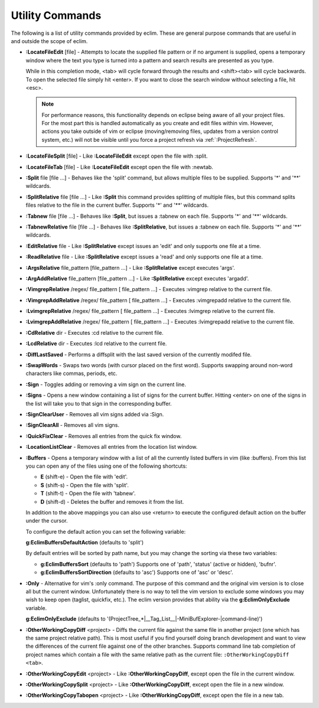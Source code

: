 .. Copyright (C) 2005 - 2008  Eric Van Dewoestine

   This program is free software: you can redistribute it and/or modify
   it under the terms of the GNU General Public License as published by
   the Free Software Foundation, either version 3 of the License, or
   (at your option) any later version.

   This program is distributed in the hope that it will be useful,
   but WITHOUT ANY WARRANTY; without even the implied warranty of
   MERCHANTABILITY or FITNESS FOR A PARTICULAR PURPOSE.  See the
   GNU General Public License for more details.

   You should have received a copy of the GNU General Public License
   along with this program.  If not, see <http://www.gnu.org/licenses/>.

.. _vim/common/util:

Utility Commands
================

The following is a list of utility commands provided by eclim.  These are
general purpose commands that are useful in and outside the scope of eclim.

.. _\:LocateFileEdit:

- **:LocateFileEdit** [file] -
  Attempts to locate the supplied file pattern or if no argument is supplied,
  opens a temporary window where the text you type is turned into a pattern and
  search results are presented as you type.

  .. image:: ../../images/screenshots/locate.png

  While in this completion mode, <tab> will cycle forward through the results
  and <shift><tab> will cycle backwards.  To open the selected file simply hit
  <enter>.  If you want to close the search window without selecting a file,
  hit <esc>.

  .. note::

    For performance reasons, this functionality depends on eclipse being aware
    of all your project files.  For the most part this is handled automatically
    as you create and edit files within vim.  However, actions you take outside
    of vim or eclipse (moving/removing files, updates from a version control
    system, etc.) will not be visible until you force a project refresh via
    :ref:`:ProjectRefresh`.

.. _\:LocateFileSplit:

- **:LocateFileSplit** [file] -
  Like **:LocateFileEdit** except open the file with :split.

.. _\:LocateFileTab:

- **:LocateFileTab** [file] -
  Like **:LocateFileEdit** except open the file with :newtab.

.. _\:Split:

- **:Split** file [file ...] -
  Behaves like the 'split' command, but allows multiple files to be supplied.
  Supports '*' and '**' wildcards.

.. _\:SplitRelative:

- **:SplitRelative** file [file ...] -
  Like **:Split** this command provides splitting of multiple files, but this
  command splits files relative to the file in the current buffer. Supports '*'
  and '**' wildcards.

.. _\:Tabnew:

- **:Tabnew** file [file ...] -
  Behaves like **:Split**, but issues a :tabnew on each file.  Supports '*' and
  '**' wildcards.

.. _\:TabnewRelative:

- **:TabnewRelative** file [file ...] -
  Behaves like **:SplitRelative**, but issues a :tabnew on each file. Supports
  '*' and '**' wildcards.

.. _\:EditRelative:

- **:EditRelative** file -
  Like **:SplitRelative** except issues an 'edit' and only supports one file at
  a time.

.. _\:ReadRelative:

- **:ReadRelative** file -
  Like **:SplitRelative** except issues a 'read' and only supports one file at a
  time.

.. _\:ArgsRelative:

- **:ArgsRelative** file_pattern [file_pattern ...] -
  Like **:SplitRelative** except executes 'args'.

.. _\:ArgAddRelative:

- **:ArgAddRelative** file_pattern [file_pattern ...] -
  Like **:SplitRelative** except executes 'argadd'.

.. _\:VimgrepRelative:

- **:VimgrepRelative** /regex/ file_pattern [ file_pattern ...] -
  Executes :vimgrep relative to the current file.

.. _\:VimgrepAddRelative:

- **:VimgrepAddRelative** /regex/ file_pattern [ file_pattern ...] -
  Executes :vimgrepadd relative to the current file.

.. _\:LvimgrepRelative:

- **:LvimgrepRelative** /regex/ file_pattern [ file_pattern ...] -
  Executes :lvimgrep relative to the current file.

.. _\:LvimgrepAddRelative:

- **:LvimgrepAddRelative** /regex/ file_pattern [ file_pattern ...] -
  Executes :lvimgrepadd relative to the current file.

.. _\:CdRelative:

- **:CdRelative** dir -
  Executes :cd relative to the current file.

.. _\:LcdRelative:

- **:LcdRelative** dir -
  Executes :lcd relative to the current file.

.. _\:DiffLastSaved:

- **:DiffLastSaved** -
  Performs a diffsplit with the last saved version of the currently modifed
  file.

.. _\:SwapWords:

- **:SwapWords** -
  Swaps two words (with cursor placed on the first word).  Supports swapping
  around non-word characters like commas, periods, etc.

.. _\:Sign:

- **:Sign** -
  Toggles adding or removing a vim sign on the current line.

.. _\:Signs:

- **:Signs** -
  Opens a new window containing a list of signs for the current buffer.  Hitting
  <enter> on one of the signs in the list will take you to that sign in the
  corresponding buffer.

.. _\:SignClearUser:

- **:SignClearUser** -
  Removes all vim signs added via :Sign.

.. _\:SignClearAll:

- **:SignClearAll** -
  Removes all vim signs.

.. _\:QuickFixClear:

- **:QuickFixClear** -
  Removes all entries from the quick fix window.

.. _\:LocationListClear:

- **:LocationListClear** -
  Removes all entries from the location list window.

.. _\:Buffers:

- **:Buffers** -
  Opens a temporary window with a list of all the currently listed buffers in
  vim (like :buffers).  From this list you can open any of the files using one
  of the following shortcuts\:

  - **E** (shift-e) - Open the file with 'edit'.
  - **S** (shift-s) - Open the file with 'split'.
  - **T** (shift-t) - Open the file with 'tabnew'.
  - **D** (shift-d) - Deletes the buffer and removes it from the list.

  In addition to the above mappings you can also use <return> to execute the
  configured default action on the buffer under the cursor.

  To configure the default action you can set the following variable\:

  **g:EclimBuffersDefaultAction** (defaults to 'split')

  By default entries will be sorted by path name, but you may change the
  sorting via these two variables\:

  - **g:EclimBuffersSort** (defaults to 'path')  Supports one
    of 'path', 'status' (active or hidden), 'bufnr'.
  - **g:EclimBuffersSortDirection** (defaults to 'asc')
    Supports one of 'asc' or 'desc'.

.. _\:Only:

- **:Only** -
  Alternative for vim's :only command.  The purpose of this command and the
  original vim version is to close all but the current window.  Unfortunately
  there is no way to tell the vim version to exclude some windows you may wish
  to keep open (taglist, quickfix, etc.).  The eclim version provides that
  ability via the **g:EclimOnlyExclude** variable.

  **g:EclimOnlyExclude** (defaults to
  '\(ProjectTree_*\|__Tag_List__\|-MiniBufExplorer-\|command-line\)')

.. _\:OtherWorkingCopyDiff:

- **:OtherWorkingCopyDiff** <project> -
  Diffs the current file against the same file in another project (one which
  has the same project relative path). This is most useful if you find yourself
  doing branch development and want to view the differences of the current file
  against one of the other branches.  Supports command line tab completion of
  project names which contain a file with the same relative path as the current
  file: ``:OtherWorkingCopyDiff <tab>``.

.. _\:OtherWorkingCopyEdit:

- **:OtherWorkingCopyEdit** <project> -
  Like **:OtherWorkingCopyDiff**, except open the file in the current window.

.. _\:OtherWorkingCopySplit:

- **:OtherWorkingCopySplit** <project> -
  Like **:OtherWorkingCopyDiff**, except open the file in a new window.

.. _\:OtherWorkingCopyTabopen:

- **:OtherWorkingCopyTabopen** <project> -
  Like **:OtherWorkingCopyDiff**, except open the file in a new tab.
